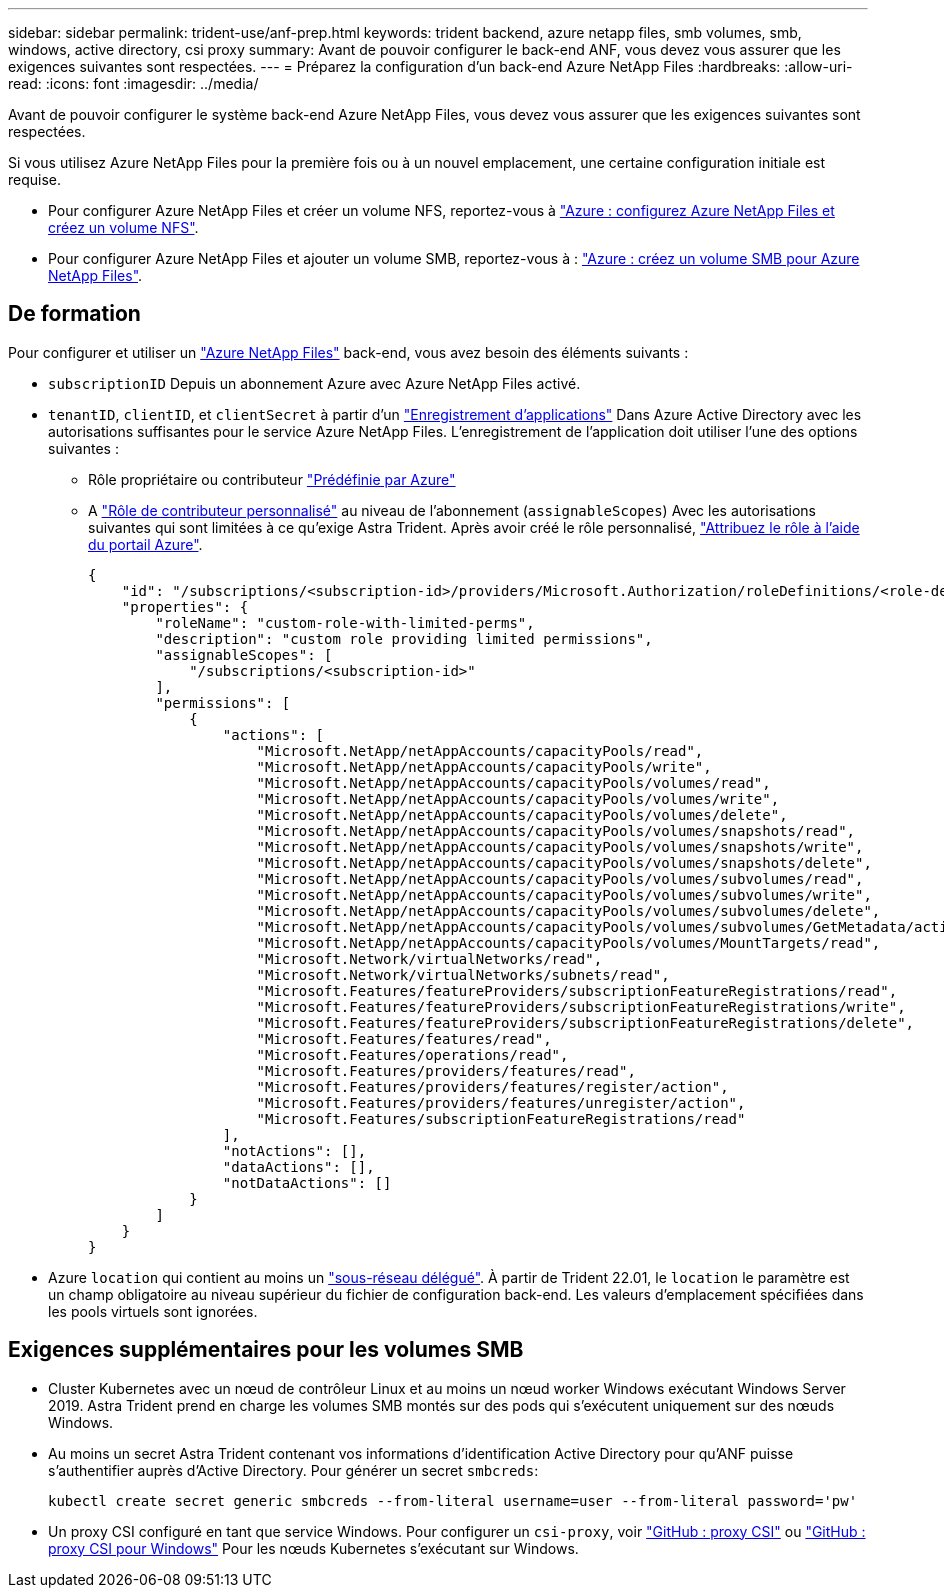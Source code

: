 ---
sidebar: sidebar 
permalink: trident-use/anf-prep.html 
keywords: trident backend, azure netapp files, smb volumes, smb, windows, active directory, csi proxy 
summary: Avant de pouvoir configurer le back-end ANF, vous devez vous assurer que les exigences suivantes sont respectées. 
---
= Préparez la configuration d'un back-end Azure NetApp Files
:hardbreaks:
:allow-uri-read: 
:icons: font
:imagesdir: ../media/


Avant de pouvoir configurer le système back-end Azure NetApp Files, vous devez vous assurer que les exigences suivantes sont respectées.

Si vous utilisez Azure NetApp Files pour la première fois ou à un nouvel emplacement, une certaine configuration initiale est requise.

* Pour configurer Azure NetApp Files et créer un volume NFS, reportez-vous à https://docs.microsoft.com/en-us/azure/azure-netapp-files/azure-netapp-files-quickstart-set-up-account-create-volumes["Azure : configurez Azure NetApp Files et créez un volume NFS"^].
* Pour configurer Azure NetApp Files et ajouter un volume SMB, reportez-vous à : https://docs.microsoft.com/en-us/azure/azure-netapp-files/azure-netapp-files-create-volumes-smb["Azure : créez un volume SMB pour Azure NetApp Files"^].




== De formation

Pour configurer et utiliser un https://azure.microsoft.com/en-us/services/netapp/["Azure NetApp Files"^] back-end, vous avez besoin des éléments suivants :

* `subscriptionID` Depuis un abonnement Azure avec Azure NetApp Files activé.
* `tenantID`, `clientID`, et `clientSecret` à partir d'un link:https://docs.microsoft.com/en-us/azure/active-directory/develop/howto-create-service-principal-portal["Enregistrement d'applications"^] Dans Azure Active Directory avec les autorisations suffisantes pour le service Azure NetApp Files. L'enregistrement de l'application doit utiliser l'une des options suivantes :
+
** Rôle propriétaire ou contributeur link:https://docs.microsoft.com/en-us/azure/role-based-access-control/built-in-roles["Prédéfinie par Azure"^]
** A link:https://learn.microsoft.com/en-us/azure/role-based-access-control/custom-roles-portal["Rôle de contributeur personnalisé"] au niveau de l'abonnement (`assignableScopes`) Avec les autorisations suivantes qui sont limitées à ce qu'exige Astra Trident. Après avoir créé le rôle personnalisé, link:https://learn.microsoft.com/en-us/azure/role-based-access-control/role-assignments-portal["Attribuez le rôle à l'aide du portail Azure"^].
+
[source, JSON]
----
{
    "id": "/subscriptions/<subscription-id>/providers/Microsoft.Authorization/roleDefinitions/<role-definition-id>",
    "properties": {
        "roleName": "custom-role-with-limited-perms",
        "description": "custom role providing limited permissions",
        "assignableScopes": [
            "/subscriptions/<subscription-id>"
        ],
        "permissions": [
            {
                "actions": [
                    "Microsoft.NetApp/netAppAccounts/capacityPools/read",
                    "Microsoft.NetApp/netAppAccounts/capacityPools/write",
                    "Microsoft.NetApp/netAppAccounts/capacityPools/volumes/read",
                    "Microsoft.NetApp/netAppAccounts/capacityPools/volumes/write",
                    "Microsoft.NetApp/netAppAccounts/capacityPools/volumes/delete",
                    "Microsoft.NetApp/netAppAccounts/capacityPools/volumes/snapshots/read",
                    "Microsoft.NetApp/netAppAccounts/capacityPools/volumes/snapshots/write",
                    "Microsoft.NetApp/netAppAccounts/capacityPools/volumes/snapshots/delete",
                    "Microsoft.NetApp/netAppAccounts/capacityPools/volumes/subvolumes/read",
                    "Microsoft.NetApp/netAppAccounts/capacityPools/volumes/subvolumes/write",
                    "Microsoft.NetApp/netAppAccounts/capacityPools/volumes/subvolumes/delete",
                    "Microsoft.NetApp/netAppAccounts/capacityPools/volumes/subvolumes/GetMetadata/action",
                    "Microsoft.NetApp/netAppAccounts/capacityPools/volumes/MountTargets/read",
                    "Microsoft.Network/virtualNetworks/read",
                    "Microsoft.Network/virtualNetworks/subnets/read",
                    "Microsoft.Features/featureProviders/subscriptionFeatureRegistrations/read",
                    "Microsoft.Features/featureProviders/subscriptionFeatureRegistrations/write",
                    "Microsoft.Features/featureProviders/subscriptionFeatureRegistrations/delete",
                    "Microsoft.Features/features/read",
                    "Microsoft.Features/operations/read",
                    "Microsoft.Features/providers/features/read",
                    "Microsoft.Features/providers/features/register/action",
                    "Microsoft.Features/providers/features/unregister/action",
                    "Microsoft.Features/subscriptionFeatureRegistrations/read"
                ],
                "notActions": [],
                "dataActions": [],
                "notDataActions": []
            }
        ]
    }
}
----


* Azure `location` qui contient au moins un link:https://docs.microsoft.com/en-us/azure/azure-netapp-files/azure-netapp-files-delegate-subnet["sous-réseau délégué"^]. À partir de Trident 22.01, le `location` le paramètre est un champ obligatoire au niveau supérieur du fichier de configuration back-end. Les valeurs d'emplacement spécifiées dans les pools virtuels sont ignorées.




== Exigences supplémentaires pour les volumes SMB

* Cluster Kubernetes avec un nœud de contrôleur Linux et au moins un nœud worker Windows exécutant Windows Server 2019. Astra Trident prend en charge les volumes SMB montés sur des pods qui s'exécutent uniquement sur des nœuds Windows.
* Au moins un secret Astra Trident contenant vos informations d'identification Active Directory pour qu'ANF puisse s'authentifier auprès d'Active Directory. Pour générer un secret `smbcreds`:
+
[listing]
----
kubectl create secret generic smbcreds --from-literal username=user --from-literal password='pw'
----
* Un proxy CSI configuré en tant que service Windows. Pour configurer un `csi-proxy`, voir link:https://github.com/kubernetes-csi/csi-proxy["GitHub : proxy CSI"^] ou link:https://github.com/Azure/aks-engine/blob/master/docs/topics/csi-proxy-windows.md["GitHub : proxy CSI pour Windows"^] Pour les nœuds Kubernetes s'exécutant sur Windows.

